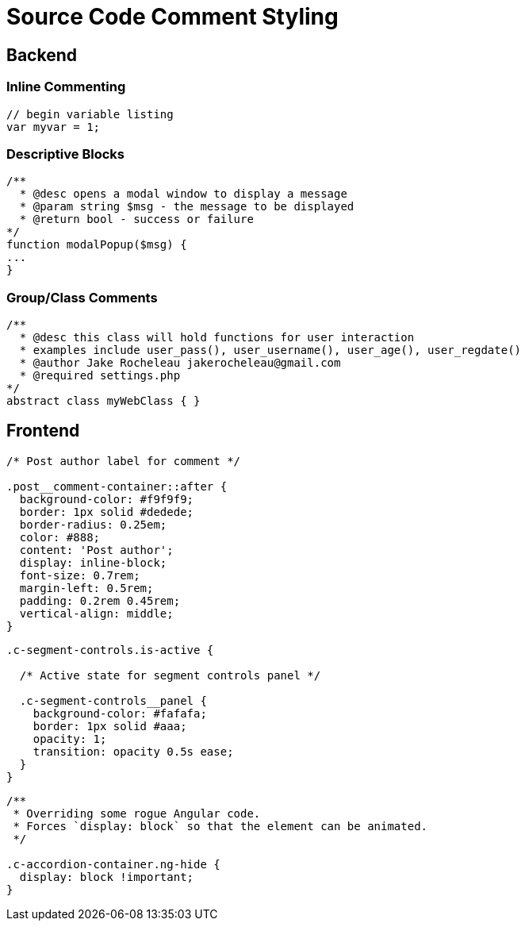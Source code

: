 = Source Code Comment Styling

== Backend

=== Inline Commenting

....
// begin variable listing
var myvar = 1;
....

=== Descriptive Blocks

....
/**
  * @desc opens a modal window to display a message
  * @param string $msg - the message to be displayed
  * @return bool - success or failure
*/
function modalPopup($msg) {
...
}
....

=== Group/Class Comments

....
/** 
  * @desc this class will hold functions for user interaction
  * examples include user_pass(), user_username(), user_age(), user_regdate()
  * @author Jake Rocheleau jakerocheleau@gmail.com
  * @required settings.php
*/
abstract class myWebClass { }
....

== Frontend

....
/* Post author label for comment */

.post__comment-container::after {
  background-color: #f9f9f9;
  border: 1px solid #dedede;
  border-radius: 0.25em;
  color: #888;
  content: 'Post author';
  display: inline-block;
  font-size: 0.7rem;
  margin-left: 0.5rem;
  padding: 0.2rem 0.45rem;
  vertical-align: middle;
}
....

....
.c-segment-controls.is-active {

  /* Active state for segment controls panel */

  .c-segment-controls__panel {
    background-color: #fafafa;
    border: 1px solid #aaa;
    opacity: 1;
    transition: opacity 0.5s ease;
  }
}
....

....
/**
 * Overriding some rogue Angular code.
 * Forces `display: block` so that the element can be animated.
 */

.c-accordion-container.ng-hide {
  display: block !important;
}
....
